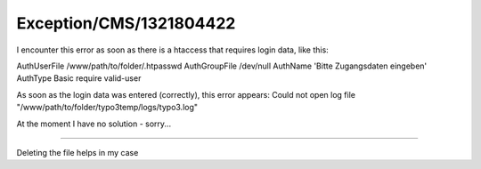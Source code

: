 .. _firstHeading:

Exception/CMS/1321804422
========================

I encounter this error as soon as there is a htaccess that requires
login data, like this:

AuthUserFile /www/path/to/folder/.htpasswd AuthGroupFile /dev/null
AuthName 'Bitte Zugangsdaten eingeben' AuthType Basic require valid-user

As soon as the login data was entered (correctly), this error appears:
Could not open log file "/www/path/to/folder/typo3temp/logs/typo3.log"

At the moment I have no solution - sorry...

--------------

Deleting the file helps in my case
